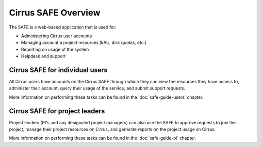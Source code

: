 Cirrus SAFE Overview
====================

The SAFE is a web-based application that is used for:

* Administering Cirrus user accounts
* Managing account a project resources (kAU, disk quotas, etc.)
* Reporting on usage of the system
* Helpdesk and support

Cirrus SAFE for individual users
--------------------------------

All Cirrus users have accounts on the Cirrus SAFE through which they can
view the resources they have access to, administer their account,
query their usage of the service, and submit support requests.

More information on performing these tasks can be found in the
:doc:`safe-guide-users` chapter.

Cirrus SAFE for project leaders
-------------------------------

Project leaders (PI's and any designated project managers) can also
use the SAFE to approve requests to join the project, manage their
project resources on Cirrus, and generate reports on the project 
usage on Cirrus.

More information on performing these tasks can be found in the
:doc:`safe-guide-pi` chapter.

